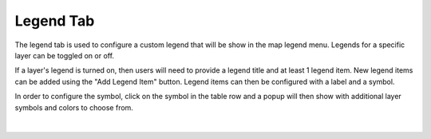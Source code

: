 .. _legend_tab:

----------
Legend Tab
----------

The legend tab is used to configure a custom legend that will be show in the map legend menu. Legends for a specific 
layer can be toggled on or off. 

If a layer's legend is turned on, then users will need to provide a legend title and at least 1 legend item. New legend 
items can be added using the "Add Legend Item" button. Legend items can then be configured with a 
label and a symbol.

In order to configure the symbol, click on the symbol in the table row and a popup will then show with additional 
layer symbols and colors to choose from. 

.. figure:: ../../images/legend.png
    :align: center

|


